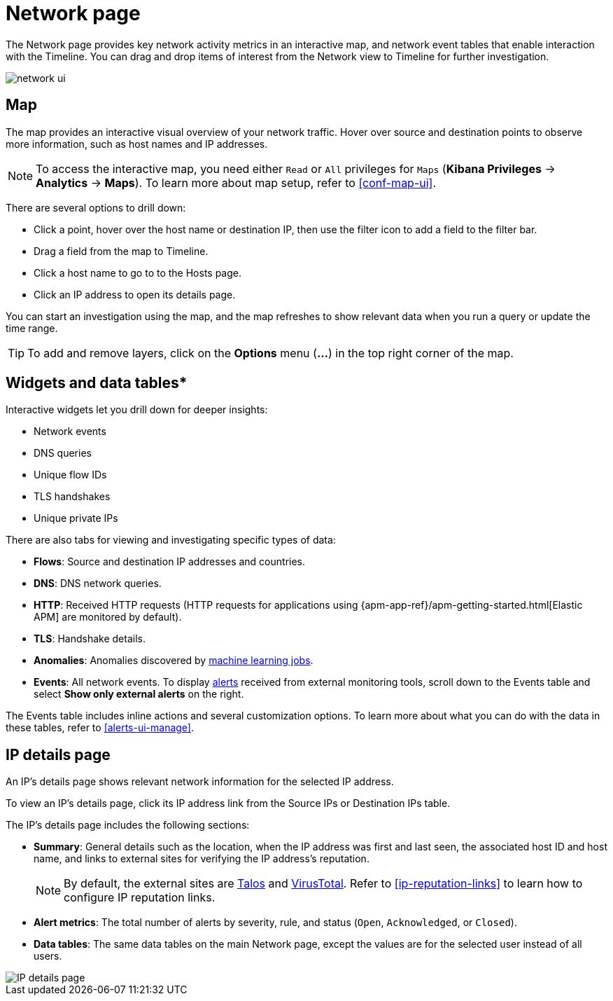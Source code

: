 [[network-page-overview]]
= Network page

The Network page provides key network activity metrics in an interactive map, and network event tables that enable interaction with the Timeline. You can drag and drop items of interest from the Network view to Timeline for further investigation.

[role="screenshot"]
image::images/network-ui.png[]


[discrete]
[[map-ui]]
== Map

The map provides an interactive visual overview of your network traffic. Hover over source and destination points to observe more information, such as host names and IP addresses.

NOTE: To access the interactive map, you need either `Read` or `All` privileges for `Maps` (*Kibana Privileges* -> *Analytics* -> *Maps*). To learn more about map setup, refer to <<conf-map-ui>>.

There are several options to drill down: 

* Click a point, hover over the host name or destination IP, then  use the filter icon to add a field to the filter bar. 
* Drag a field from the map to Timeline. 
* Click a host name to go to to the Hosts page. 
* Click an IP address to open its details page.

You can start an investigation using the map, and the map refreshes to show relevant data when you run a query or update the time range.


TIP: To add and remove layers, click on the *Options* menu (*...*) in the top right
corner of the map.

[[map-widgets-tables]]
[discrete]
== Widgets and data tables*

Interactive widgets let you drill down for deeper insights:

* Network events
* DNS queries
* Unique flow IDs
* TLS handshakes
* Unique private IPs

There are also tabs for viewing and investigating specific types of data:

* *Flows*: Source and destination IP addresses and countries.
* *DNS*: DNS network queries.
* *HTTP*: Received HTTP requests (HTTP requests for applications using
{apm-app-ref}/apm-getting-started.html[Elastic APM] are monitored by default).
* *TLS*: Handshake details.
* *Anomalies*: Anomalies discovered by <<machine-learning, machine learning jobs>>.
* *Events*: All network events. To display <<det-engine-terminology, alerts>> received from external monitoring tools, scroll down to the Events table and select *Show only external alerts* on the right.

The Events table includes inline actions and several customization options. To learn more about what you can do with the data in these tables, refer to <<alerts-ui-manage>>.

[[ip-details-page]]
[discrete]
== IP details page

An IP's details page shows relevant network information for the selected IP address. 

To view an IP's details page, click its IP address link from the Source IPs or Destination IPs table.

The IP's details page includes the following sections: 

* *Summary*: General details such as the location, when the IP address was first and last seen, the associated host ID and host name, and links to external sites for verifying the IP address's reputation. 
+
NOTE: By default, the external sites are https://talosintelligence.com/[Talos] and
https://www.virustotal.com/[VirusTotal]. Refer to <<ip-reputation-links>> to learn how to configure IP reputation links.
+
* *Alert metrics*: The total number of alerts by severity, rule, and status (`Open`, `Acknowledged`, or `Closed`).  
+
* *Data tables*: The same data tables on the main Network page, except the values are for the selected user instead of all users.


[role="screenshot"]
image::images/IP-detail-pg.png[IP details page]


